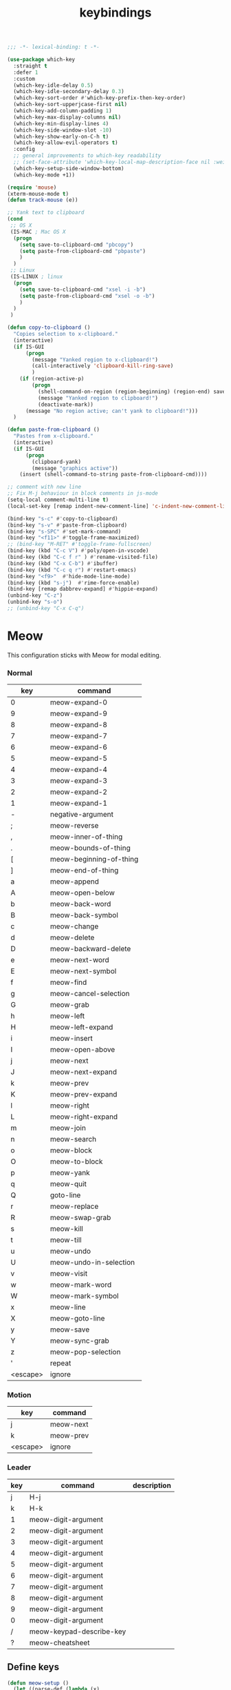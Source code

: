 #+title: keybindings

#+begin_src emacs-lisp
  ;;; -*- lexical-binding: t -*-
#+end_src

#+begin_src emacs-lisp
(use-package which-key
  :straight t
  :defer 1
  :custom
  (which-key-idle-delay 0.5)
  (which-key-idle-secondary-delay 0.3)
  (which-key-sort-order #'which-key-prefix-then-key-order)
  (which-key-sort-upperjcase-first nil)
  (which-key-add-column-padding 1)
  (which-key-max-display-columns nil)
  (which-key-min-display-lines 4)
  (which-key-side-window-slot -10)
  (which-key-show-early-on-C-h t)
  (which-key-allow-evil-operators t)
  :config
  ;; general improvements to which-key readability
  ;; (set-face-attribute 'which-key-local-map-description-face nil :weight 'bold)
  (which-key-setup-side-window-bottom)
  (which-key-mode +1))

(require 'mouse)
(xterm-mouse-mode t)
(defun track-mouse (e))

;; Yank text to clipboard
(cond
 ;; OS X
 (IS-MAC ; Mac OS X
  (progn
    (setq save-to-clipboard-cmd "pbcopy")
    (setq paste-from-clipboard-cmd "pbpaste")
    )
  )
 ;; Linux
 (IS-LINUX ; linux
  (progn
    (setq save-to-clipboard-cmd "xsel -i -b")
    (setq paste-from-clipboard-cmd "xsel -o -b")
    )
  )
 )

(defun copy-to-clipboard ()
  "Copies selection to x-clipboard."
  (interactive)
  (if IS-GUI
      (progn
        (message "Yanked region to x-clipboard!")
        (call-interactively 'clipboard-kill-ring-save)
        )
    (if (region-active-p)
        (progn
          (shell-command-on-region (region-beginning) (region-end) save-to-clipboard-cmd)
          (message "Yanked region to clipboard!")
          (deactivate-mark))
      (message "No region active; can't yank to clipboard!")))
  )

(defun paste-from-clipboard ()
  "Pastes from x-clipboard."
  (interactive)
  (if IS-GUI
      (progn
        (clipboard-yank)
        (message "graphics active"))
    (insert (shell-command-to-string paste-from-clipboard-cmd))))

;; comment with new line
;; Fix M-j behaviour in block comments in js-mode
(setq-local comment-multi-line t)
(local-set-key [remap indent-new-comment-line] 'c-indent-new-comment-line)

(bind-key "s-c" #'copy-to-clipboard)
(bind-key "s-v" #'paste-from-clipboard)
(bind-key "s-SPC" #'set-mark-command)
(bind-key "<f11>" #'toggle-frame-maximized)
;; (bind-key "M-RET" #'toggle-frame-fullscreen)
(bind-key (kbd "C-c V") #'poly/open-in-vscode)
(bind-key (kbd "C-c f r" ) #'rename-visited-file)
(bind-key (kbd "C-x C-b") #'ibuffer)
(bind-key (kbd "C-c q r") #'restart-emacs)
(bind-key "<f9>"  #'hide-mode-line-mode)
(bind-key (kbd "s-j")  #'rime-force-enable)
(bind-key [remap dabbrev-expand] #'hippie-expand)
(unbind-key "C-z")
(unbind-key "s-o")
;; (unbind-key "C-x C-q")
#+end_src

* Meow

This configuration sticks with Meow for modal editing.

*** Normal

#+TBLNAME: normal-keybindings
| key | command                 |
|-----+-------------------------|
| 0   | meow-expand-0           |
| 9   | meow-expand-9           |
| 8   | meow-expand-8           |
| 7   | meow-expand-7           |
| 6   | meow-expand-6           |
| 5   | meow-expand-5           |
| 4   | meow-expand-4           |
| 3   | meow-expand-3           |
| 2   | meow-expand-2           |
| 1   | meow-expand-1           |
| -   | negative-argument       |
| ;   | meow-reverse            |
| ,   | meow-inner-of-thing     |
| .   | meow-bounds-of-thing    |
| [   | meow-beginning-of-thing |
| ]   | meow-end-of-thing       |
| a   | meow-append             |
| A   | meow-open-below         |
| b   | meow-back-word          |
| B   | meow-back-symbol        |
| c   | meow-change             |
| d   | meow-delete             |
| D   | meow-backward-delete    |
| e   | meow-next-word          |
| E   | meow-next-symbol        |
| f   | meow-find               |
| g   | meow-cancel-selection   |
| G   | meow-grab               |
| h   | meow-left               |
| H   | meow-left-expand        |
| i   | meow-insert             |
| I   | meow-open-above         |
| j   | meow-next               |
| J   | meow-next-expand        |
| k   | meow-prev               |
| K   | meow-prev-expand        |
| l   | meow-right              |
| L   | meow-right-expand       |
| m   | meow-join               |
| n   | meow-search             |
| o   | meow-block              |
| O   | meow-to-block           |
| p   | meow-yank               |
| q   | meow-quit               |
| Q   | goto-line               |
| r   | meow-replace            |
| R   | meow-swap-grab          |
| s   | meow-kill               |
| t   | meow-till               |
| u   | meow-undo               |
| U   | meow-undo-in-selection  |
| v   | meow-visit              |
| w   | meow-mark-word          |
| W   | meow-mark-symbol        |
| x   | meow-line               |
| X   | meow-goto-line          |
| y   | meow-save               |
| Y   | meow-sync-grab          |
| z   | meow-pop-selection      |
| '   | repeat                  |
| <escape>    | ignore                        |

*** Motion

#+TBLNAME: motion-keybindings
| key | command   |
|-----+-----------|
| j   | meow-next |
| k   | meow-prev |
| <escape>    | ignore          |

*** Leader

#+TBLNAME: leader-keybindings
| key | command                  | description |
|-----+--------------------------+-------------|
|   j | H-j                      |             |
|   k | H-k                      |             |
|   1 | meow-digit-argument      |             |
|   2 | meow-digit-argument      |             |
|   3 | meow-digit-argument      |             |
|   4 | meow-digit-argument      |             |
|   5 | meow-digit-argument      |             |
|   6 | meow-digit-argument      |             |
|   7 | meow-digit-argument      |             |
|   8 | meow-digit-argument      |             |
|   9 | meow-digit-argument      |             |
|   0 | meow-digit-argument      |             |
|   / | meow-keypad-describe-key |             |
|   ? | meow-cheatsheet          |             |

** Define keys
#+header: :var normal-keybindings=normal-keybindings :var motion-keybindings=motion-keybindings :var leader-keybindings=leader-keybindings
#+begin_src emacs-lisp
  (defun meow-setup ()
    (let ((parse-def (lambda (x)
                       (cons (format "%s" (car x))
                             (if (string-prefix-p "dispatch:" (cadr x))
                                 (string-trim (substring (cadr x) 9))
                               (intern (cadr x)))))))
      (apply #'meow-normal-define-key (mapcar parse-def normal-keybindings))
      (apply #'meow-motion-overwrite-define-key (mapcar parse-def motion-keybindings))
      (apply #'meow-leader-define-key (mapcar parse-def leader-keybindings))))
#+end_src

#+begin_src emacs-lisp
(use-package meow
  :straight t
  :demand t
  :ensure t
  :init
  (meow-global-mode 1)
  :custom
  (meow-use-cursor-position-hack t)
  (meow-expand-hint-remove-delay 3.0)
  :config
  (dolist (mode '(inf-iex-mode
		  authinfo-mode
		  Custom-mode
		  cider-test-report-mode
		  comint-mode
		  protobuf-mode
		  cperl-mode
		  perl-mode
		  debuffer-mode
		  ielm-mode
		  inferior-python-mode
		  go-dot-mod-mode
		  go-mod-mode
		  mu4e-view-mode
		  text-mode
		  prog-mode
		  conf-mode
		  json-mode
		  fundamental-mode
		  diff-mode))
    (add-to-list 'meow-mode-state-list `(,mode . normal)))

  ;; motion mode list
  (dolist (mode '(xeft-mode
		  Info-mode
		  ghelp-page-mode
		  git-commit-mode
		  magit-log-edit-mode
		  ;; notmuch-hello-mode
		  ;; notmuch-search-mode
		  ;; notmuch-show-mode
		  ;; notmuch-tree-mode
		  notmuch-show-mode
		  notmuch-tree-mode
		  notmuch-hello-mode
		  notmuch-search-mode
		  ;; notmuch-message-mode
		  ))
    (add-to-list 'meow-mode-state-list `(,mode . motion)))


  (dolist (mode '(;; notmuch-show-mode
		  ;; notmuch-tree-mode
		  ;; notmuch-hello-mode
		  ;; notmuch-search-mode
		  vterm-mode
		  eww-mode
		  notmuch-message-mode))
    (add-to-list 'meow-mode-state-list `(,mode . insert)))

  ;; specific font so that line won't break
  (advice-add 'meow-cheatsheet :after (lambda ()
					(interactive)
					(setq buffer-face-mode-face '(:family "Menlo"))
					(buffer-face-mode +1)))
  (add-to-list 'meow-grab-fill-commands 'eval-expression)

  (setq meow-cursor-type-keypad 'box)
  (setq meow-cursor-type-insert '(bar . 2))

  (setq
   ;; meow-visit-sanitize-completion nil
   meow-esc-delay 0.001
   meow-keypad-describe-delay 0.5
   meow-select-on-change t
   meow-cursor-type-normal 'box
   meow-cursor-type-insert '(bar . 4)
   meow-selection-command-fallback '((meow-replace . meow-page-up)
				     (meow-change . meow-change-char)
				     (meow-save . meow-save-empty)
				     (meow-kill . meow-C-k)
				     (meow-cancel . keyboard-quit)
				     (meow-pop . meow-pop-grab)
				     (meow-delete . meow-C-d)))

  (add-to-list 'meow-char-thing-table '(?\] . line))
  (add-to-list 'meow-char-thing-table '(?\[ . line))

  (dolist (hook '(git-commit-mode-hook
		  magit-log-edit-mode-hook))
    (add-hook hook (lambda()(meow--switch-state 'insert))))

  ;; disable <backspace> work as meow-keypad-undo
  ;; since some useful command may use <backspace> key
  ;; such as C-x BS
  (define-key meow-keypad-state-keymap (kbd "<backspace>")
	      'meow-keypad-self-insert)

  (define-key meow-keypad-state-keymap (kbd "DEL")
	      'meow-keypad-self-insert)

  (meow-leader-define-key
   '( "e" . recentf-open)
   '("r" . recentf-open)
   ;; '("." . find-file)
   '("." . poly/find-file)
   '("p" . projectile-command-map)
   '("b" . switch-to-buffer)
   ;; '("b" . poly/switch-to-buffer)
   '("s" . save-buffer)
   '("j" . sp-join-sexp)
   '("(" . sp-wrap-round)
   '("[" . sp-wrap-square)
   '("{" . sp-wrap-curly)
   '("o" . ace-window)
   '("a" . delete-other-windows)
   '("-" . split-window-below)
   '("/" . swiper)
   '("\\" . split-window-right)
   '("w" . ace-swap-window)
   '("k" . kill-buffer)
   )
  ;; meow-setup is your custom function, see below
  (meow-setup)
  ;; If you want relative line number in NORMAL s tate(for display-line-numbers-mode)
  (meow-setup-line-number)
  ;; If you need setup indicator, see `meow-indicator' for customizing by hand.
  (meow-setup-indicator)

  ;; custom indicator
  (when IS-GUI
    (setq meow-replace-state-name-list
	  '((normal . "🅝")
	    (beacon . "🅑")
	    (insert . "🅘")
	    (motion . "🅜")
	    (keypad . "🅚")))))
#+end_src

* toggle map

#+begin_src emacs-lisp
(define-prefix-command 'toggle-map)
(global-set-key (kbd "\C-c t") 'toggle-map)
(bind-key "t" #'my-toggle-transparency 'toggle-map)
(bind-key "i" #'imenu-list 'toggle-map)
(bind-key "m" #'smerge-mode 'toggle-map)
#+end_src

